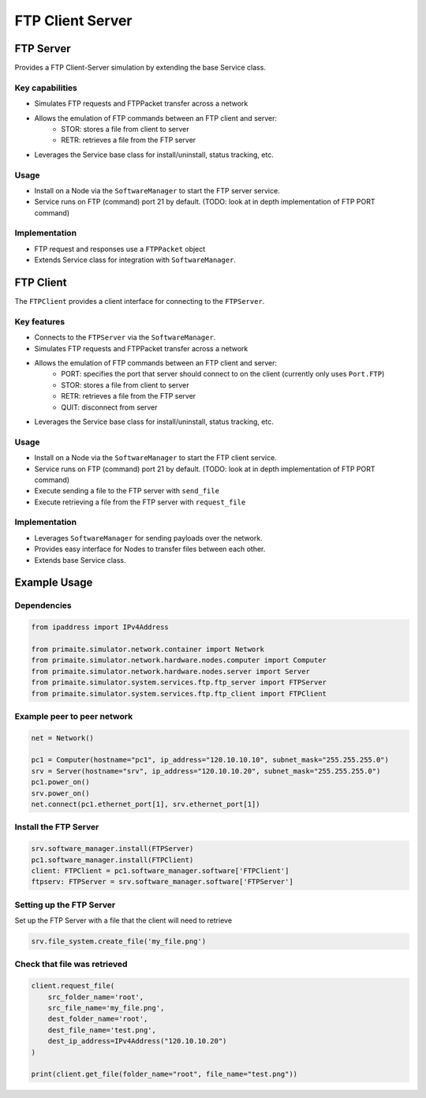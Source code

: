 .. only:: comment

    © Crown-owned copyright 2023, Defence Science and Technology Laboratory UK

FTP Client Server
=================

FTP Server
----------
Provides a FTP Client-Server simulation by extending the base Service class.

Key capabilities
^^^^^^^^^^^^^^^^

- Simulates FTP requests and FTPPacket transfer across a network
- Allows the emulation of FTP commands between an FTP client and server:
    - STOR: stores a file from client to server
    - RETR: retrieves a file from the FTP server
- Leverages the Service base class for install/uninstall, status tracking, etc.

Usage
^^^^^
- Install on a Node via the ``SoftwareManager`` to start the FTP server service.
- Service runs on FTP (command) port 21 by default. (TODO: look at in depth implementation of FTP PORT command)

Implementation
^^^^^^^^^^^^^^

- FTP request and responses use a ``FTPPacket`` object
- Extends Service class for integration with ``SoftwareManager``.

FTP Client
----------

The ``FTPClient`` provides a client interface for connecting to the ``FTPServer``.

Key features
^^^^^^^^^^^^

- Connects to the ``FTPServer`` via the ``SoftwareManager``.
- Simulates FTP requests and FTPPacket transfer across a network
- Allows the emulation of FTP commands between an FTP client and server:
    - PORT: specifies the port that server should connect to on the client (currently only uses ``Port.FTP``)
    - STOR: stores a file from client to server
    - RETR: retrieves a file from the FTP server
    - QUIT: disconnect from server
- Leverages the Service base class for install/uninstall, status tracking, etc.

Usage
^^^^^

- Install on a Node via the ``SoftwareManager`` to start the FTP client service.
- Service runs on FTP (command) port 21 by default. (TODO: look at in depth implementation of FTP PORT command)
- Execute sending a file to the FTP server with ``send_file``
- Execute retrieving a file from the FTP server with ``request_file``

Implementation
^^^^^^^^^^^^^^

- Leverages ``SoftwareManager`` for sending payloads over the network.
- Provides easy interface for Nodes to transfer files between each other.
- Extends base Service class.


Example Usage
-------------

Dependencies
^^^^^^^^^^^^

.. code-block:: python

    from ipaddress import IPv4Address

    from primaite.simulator.network.container import Network
    from primaite.simulator.network.hardware.nodes.computer import Computer
    from primaite.simulator.network.hardware.nodes.server import Server
    from primaite.simulator.system.services.ftp.ftp_server import FTPServer
    from primaite.simulator.system.services.ftp.ftp_client import FTPClient

Example peer to peer network
^^^^^^^^^^^^^^^^^^^^^^^^^^^^

.. code-block:: python

    net = Network()

    pc1 = Computer(hostname="pc1", ip_address="120.10.10.10", subnet_mask="255.255.255.0")
    srv = Server(hostname="srv", ip_address="120.10.10.20", subnet_mask="255.255.255.0")
    pc1.power_on()
    srv.power_on()
    net.connect(pc1.ethernet_port[1], srv.ethernet_port[1])

Install the FTP Server
^^^^^^^^^^^^^^^^^^^^^^

.. code-block:: python

    srv.software_manager.install(FTPServer)
    pc1.software_manager.install(FTPClient)
    client: FTPClient = pc1.software_manager.software['FTPClient']
    ftpserv: FTPServer = srv.software_manager.software['FTPServer']

Setting up the FTP Server
^^^^^^^^^^^^^^^^^^^^^^^^^

Set up the FTP Server with a file that the client will need to retrieve

.. code-block:: python

    srv.file_system.create_file('my_file.png')

Check that file was retrieved
^^^^^^^^^^^^^^^^^^^^^^^^^^^^^

.. code-block:: python

    client.request_file(
        src_folder_name='root',
        src_file_name='my_file.png',
        dest_folder_name='root',
        dest_file_name='test.png',
        dest_ip_address=IPv4Address("120.10.10.20")
    )

    print(client.get_file(folder_name="root", file_name="test.png"))
